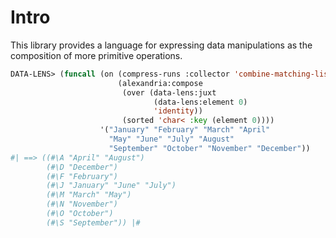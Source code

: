 * Intro

This library provides a language for expressing data manipulations as
the composition of more primitive operations.

#+BEGIN_SRC lisp
  DATA-LENS> (funcall (on (compress-runs :collector 'combine-matching-lists)
                          (alexandria:compose 
                           (over (data-lens:juxt
                                  (data-lens:element 0)
                                  'identity))
                           (sorted 'char< :key (element 0))))
                      '("January" "February" "March" "April"
                        "May" "June" "July" "August"
                        "September" "October" "November" "December"))
  #| ==> ((#\A "April" "August")
          (#\D "December")
          (#\F "February")
          (#\J "January" "June" "July")
          (#\M "March" "May")
          (#\N "November")
          (#\O "October")
          (#\S "September")) |#
#+END_SRC
